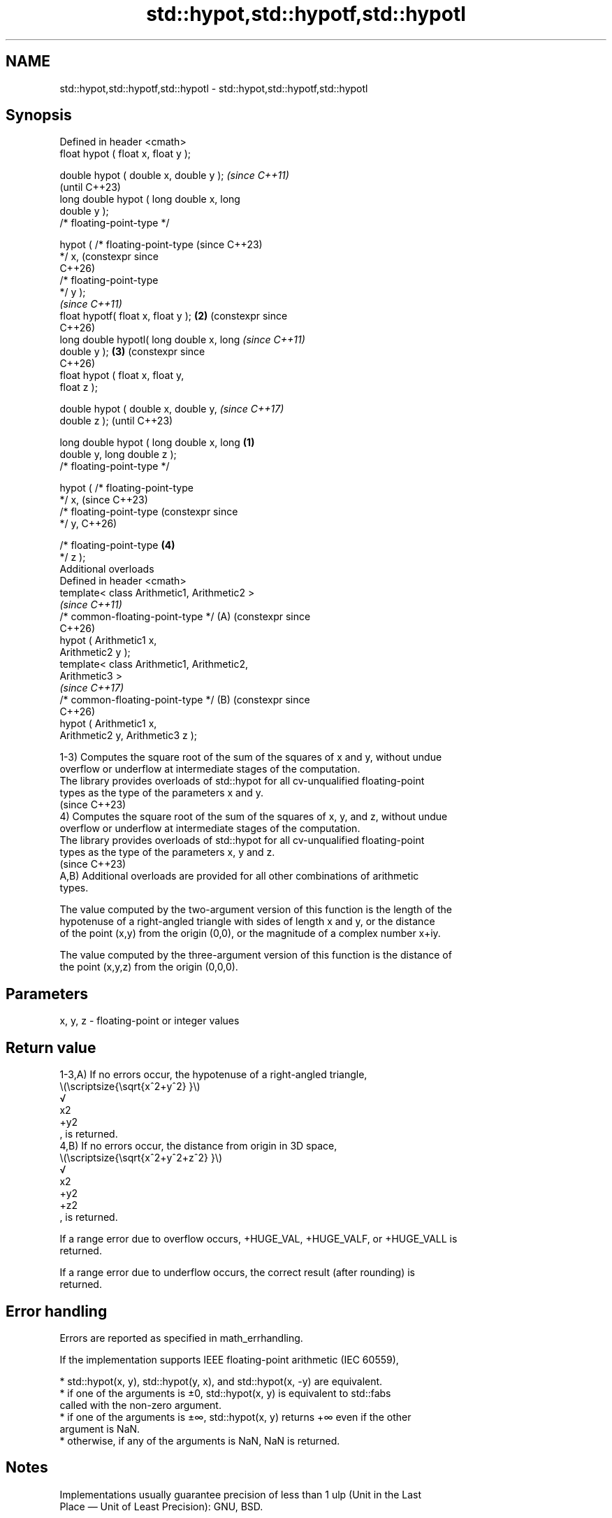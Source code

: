 .TH std::hypot,std::hypotf,std::hypotl 3 "2024.06.10" "http://cppreference.com" "C++ Standard Libary"
.SH NAME
std::hypot,std::hypotf,std::hypotl \- std::hypot,std::hypotf,std::hypotl

.SH Synopsis
   Defined in header <cmath>
   float       hypot ( float x, float y );

   double      hypot ( double x, double y );          \fI(since C++11)\fP
                                                      (until C++23)
   long double hypot ( long double x, long
   double y );
   /* floating-point-type */

               hypot ( /* floating-point-type         (since C++23)
   */ x,                                              (constexpr since
                                                      C++26)
                       /* floating-point-type
   */ y );
                                                      \fI(since C++11)\fP
   float       hypotf( float x, float y );        \fB(2)\fP (constexpr since
                                                      C++26)
   long double hypotl( long double x, long            \fI(since C++11)\fP
   double y );                                    \fB(3)\fP (constexpr since
                                                      C++26)
   float       hypot ( float x, float y,
   float z );

   double      hypot ( double x, double y,                             \fI(since C++17)\fP
   double z );                                                         (until C++23)

   long double hypot ( long double x, long    \fB(1)\fP
   double y, long double z );
   /* floating-point-type */

               hypot ( /* floating-point-type
   */ x,                                                               (since C++23)
                       /* floating-point-type                          (constexpr since
   */ y,                                                               C++26)

                       /* floating-point-type     \fB(4)\fP
   */ z );
   Additional overloads
   Defined in header <cmath>
   template< class Arithmetic1, Arithmetic2 >
                                                                       \fI(since C++11)\fP
   /* common-floating-point-type */                   (A)              (constexpr since
                                                                       C++26)
               hypot ( Arithmetic1 x,
   Arithmetic2 y );
   template< class Arithmetic1, Arithmetic2,
   Arithmetic3 >
                                                                       \fI(since C++17)\fP
   /* common-floating-point-type */                   (B)              (constexpr since
                                                                       C++26)
               hypot ( Arithmetic1 x,
   Arithmetic2 y, Arithmetic3 z );

   1-3) Computes the square root of the sum of the squares of x and y, without undue
   overflow or underflow at intermediate stages of the computation.
   The library provides overloads of std::hypot for all cv-unqualified floating-point
   types as the type of the parameters x and y.
   (since C++23)
   4) Computes the square root of the sum of the squares of x, y, and z, without undue
   overflow or underflow at intermediate stages of the computation.
   The library provides overloads of std::hypot for all cv-unqualified floating-point
   types as the type of the parameters x, y and z.
   (since C++23)
   A,B) Additional overloads are provided for all other combinations of arithmetic
   types.

   The value computed by the two-argument version of this function is the length of the
   hypotenuse of a right-angled triangle with sides of length x and y, or the distance
   of the point (x,y) from the origin (0,0), or the magnitude of a complex number x+iy.

   The value computed by the three-argument version of this function is the distance of
   the point (x,y,z) from the origin (0,0,0).

.SH Parameters

   x, y, z - floating-point or integer values

.SH Return value

   1-3,A) If no errors occur, the hypotenuse of a right-angled triangle,
   \\(\\scriptsize{\\sqrt{x^2+y^2} }\\)
   √
   x2
   +y2
   , is returned.
   4,B) If no errors occur, the distance from origin in 3D space,
   \\(\\scriptsize{\\sqrt{x^2+y^2+z^2} }\\)
   √
   x2
   +y2
   +z2
   , is returned.

   If a range error due to overflow occurs, +HUGE_VAL, +HUGE_VALF, or +HUGE_VALL is
   returned.

   If a range error due to underflow occurs, the correct result (after rounding) is
   returned.

.SH Error handling

   Errors are reported as specified in math_errhandling.

   If the implementation supports IEEE floating-point arithmetic (IEC 60559),

     * std::hypot(x, y), std::hypot(y, x), and std::hypot(x, -y) are equivalent.
     * if one of the arguments is ±0, std::hypot(x, y) is equivalent to std::fabs
       called with the non-zero argument.
     * if one of the arguments is ±∞, std::hypot(x, y) returns +∞ even if the other
       argument is NaN.
     * otherwise, if any of the arguments is NaN, NaN is returned.

.SH Notes

   Implementations usually guarantee precision of less than 1 ulp (Unit in the Last
   Place — Unit of Least Precision): GNU, BSD.

   std::hypot(x, y) is equivalent to std::abs(std::complex<double>(x, y)).

   POSIX specifies that underflow may only occur when both arguments are subnormal and
   the correct result is also subnormal (this forbids naive implementations).

   Distance between two points (x1,y1,z1) and (x2,y2,z2) on 3D space can
   be calculated using 3-argument overload of std::hypot as std::hypot(x2 \fI(since C++17)\fP
   - x1, y2 - y1, z2 - z1).

   The additional overloads are not required to be provided exactly as (A,B). They only
   need to be sufficient to ensure that for their first argument num1, second argument
   num2 and the optional third argument num3:

     * If num1, num2 or num3 has type long double, then

     * std::hypot(num1, num2) has the same effect as
       std::hypot(static_cast<long double>(num1),
                  static_cast<long double>(num2)), and
     * std::hypot(num1, num2, num3) has the same effect as
       std::hypot(static_cast<long double>(num1),
                  static_cast<long double>(num2),
                  static_cast<long double>(num3)).
     * Otherwise, if num1, num2 and/or num3 has type double or an integer
       type, then

     * std::hypot(num1, num2) has the same effect as
       std::hypot(static_cast<double>(num1),                              (until C++23)
                  static_cast<double>(num2)), and
     * std::hypot(num1, num2, num3) has the same effect as
       std::hypot(static_cast<double>(num1),
                  static_cast<double>(num2),
                  static_cast<double>(num3)).
     * Otherwise, if num1, num2 or num3 has type float, then

     * std::hypot(num1, num2) has the same effect as
       std::hypot(static_cast<float>(num1),
                  static_cast<float>(num2)), and
     * std::hypot(num1, num2, num3) has the same effect as
       std::hypot(static_cast<float>(num1),
                  static_cast<float>(num2),
                  static_cast<float>(num3)).
   If num1, num2 and num3 have arithmetic types, then

     * std::hypot(num1, num2) has the same effect as
       std::hypot(static_cast</* common-floating-point-type */>(num1),
                  static_cast</* common-floating-point-type */>(num2)),
       and
     * std::hypot(num1, num2, num3) has the same effect as
       std::hypot(static_cast</* common-floating-point-type */>(num1),
                  static_cast</* common-floating-point-type */>(num2),
                  static_cast</* common-floating-point-type */>(num3)),   (since C++23)

   where /* common-floating-point-type */ is the floating-point type with
   the greatest floating-point conversion rank and greatest
   floating-point conversion subrank among the types of num1, num2 and
   num3, arguments of integer type are considered to have the same
   floating-point conversion rank as double.

   If no such floating-point type with the greatest rank and subrank
   exists, then overload resolution does not result in a usable candidate
   from the overloads provided.

   Feature-test macro  Value    Std                Feature
   __cpp_lib_hypot    201603L \fI(C++17)\fP 3-argument overload of std::hypot

.SH Example


// Run this code

 #include <cerrno>
 #include <cfenv>
 #include <cfloat>
 #include <cmath>
 #include <cstring>
 #include <iostream>

 // #pragma STDC FENV_ACCESS ON

 struct Point3D { float x, y, z; };

 int main()
 {
     // typical usage
     std::cout << "(1,1) cartesian is (" << std::hypot(1,1)
               << ',' << std::atan2(1,1) << ") polar\\n";

     Point3D a{3.14, 2.71, 9.87}, b{1.14, 5.71, 3.87};
     // C++17 has 3-argument hypot overload:
     std::cout << "distance(a,b) = "
               << std::hypot(a.x - b.x, a.y - b.y, a.z - b.z) << '\\n';

     // special values
     std::cout << "hypot(NAN,INFINITY) = " << std::hypot(NAN, INFINITY) << '\\n';

     // error handling
     errno = 0;
     std::feclearexcept(FE_ALL_EXCEPT);
     std::cout << "hypot(DBL_MAX,DBL_MAX) = " << std::hypot(DBL_MAX, DBL_MAX) << '\\n';

     if (errno == ERANGE)
         std::cout << "    errno = ERANGE " << std::strerror(errno) << '\\n';
     if (std::fetestexcept(FE_OVERFLOW))
         std::cout << "    FE_OVERFLOW raised\\n";
 }

.SH Output:

 (1,1) cartesian is (1.41421,0.785398) polar
 distance(a,b) = 7
 hypot(NAN,INFINITY) = inf
 hypot(DBL_MAX,DBL_MAX) = inf
     errno = ERANGE Numerical result out of range
     FE_OVERFLOW raised

.SH See also

   pow
   powf              raises a number to the given power (\\(\\small{x^y}\\)x^y)
   powl              \fI(function)\fP
   \fI(C++11)\fP
   \fI(C++11)\fP
   sqrt              computes square root (\\(\\small{\\sqrt{x}}\\)
   sqrtf             √
   sqrtl             x)
   \fI(C++11)\fP           \fI(function)\fP
   \fI(C++11)\fP
   cbrt              computes cube root (\\(\\small{\\sqrt[3]{x}}\\)
   cbrtf             3
   cbrtl             √
   \fI(C++11)\fP           x)
   \fI(C++11)\fP           \fI(function)\fP
   \fI(C++11)\fP
   abs(std::complex) returns the magnitude of a complex number
                     \fI(function template)\fP
   C documentation for
   hypot
